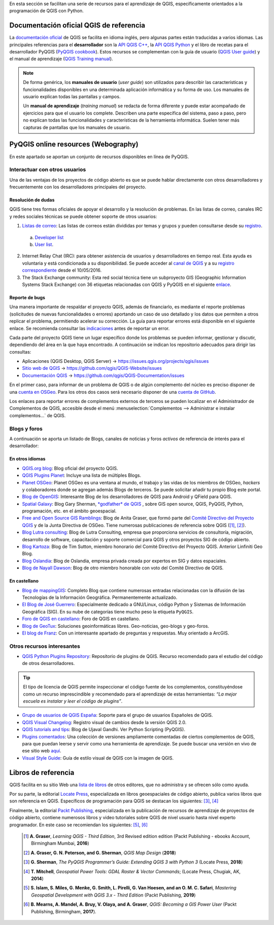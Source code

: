 .. _cap2_documentacion:

En esta sección se facilitan una serie de recursos para el aprendizaje de QGIS, específicamente
orientados a la programación de QGIS con Python.

.. image:: images/documentation_scheme.png

Documentación oficial QGIS de referencia
****************************************
La `documentación oficial <http://www.qgis.org/en/docs/index.html>`_ de QGIS se facilita en idioma inglés,
pero algunas partes están traducidas a varios idiomas. Las principales referencias para el **desarrollador**
son la `API QGIS C++ <https://qgis.org/api/3.10/>`_,
la `API QGIS Python <https://qgis.org/pyqgis/3.10/>`_ y el libro de recetas para el desarrollador PyQGIS
(`PyQGIS cookbook <https://docs.qgis.org/3.10/es/docs/pyqgis_developer_cookbook/>`_).
Estos recursos se complementan con la guía de usuario
(`QGIS User guide <https://docs.qgis.org/3.10/es/docs/user_manual/>`_) y el manual de aprendizaje
(`QGIS Training manual <https://docs.qgis.org/3.10/es/docs/training_manual/>`_).

.. note::   De forma genérica, los **manuales de usuario** (*user guide*) son utilizados para
            describir las características y funcionalidades disponibles en una determinada aplicación informática
            y su forma de uso. Los manuales de usuario explican todas las pantallas y campos.

            Un **manual de aprendizaje** (*training manual*) se redacta de forma diferente y puede estar acompañado
            de ejercicios para que el usuario los complete. Describen una parte específica del sistema, paso a paso,
            pero no explican todas las funcionalidades y características de la herramienta informática.
            Suelen tener más capturas de pantallas que los manuales de usuario.

PyQGIS online resources (Webography)
************************************
En este apartado se aportan un conjunto de recursos disponibles en línea de PyQGIS.

Interactuar con otros usuarios
==============================

Una de las ventajas de los proyectos de código abierto es que se puede hablar directamente con otros desarrolladores
y frecuentemente con los desarrolladores principales del proyecto.

Resolución de dudas
-------------------
QGIS tiene tres formas oficiales de apoyar el desarrollo y la resolución de problemas.
En las listas de correo, canales IRC y redes sociales técnicas se puede obtener soporte de otros usuarios:

1.  `Listas de correo <http://qgis.org/en/site/getinvolved/mailinglists.html>`_:
    Las listas de correos están divididas por temas y grupos y pueden consultarse
    desde su `registro`_.

.. _registro: http://osgeo-org.1560.x6.nabble.com/QGIS-f4099105.html

    a. `Developer list <http://lists.osgeo.org/mailman/listinfo/qgis-developer>`_
    b. `User list <http://lists.osgeo.org/mailman/listinfo/qgis-user>`_.

2.  Internet Relay Chat (IRC): para obtener asistencia de usuarios y desarrolladores en tiempo real.
    Esta ayuda es voluntaria y está condicionada a su disponibilidad.
    Se puede acceder al `canal de QGIS <http://webchat.freenode.net/?channels=#qgis>`_ y
    a su `registro correspondiente <http://irclogs.geoapt.com/qgis/>`_ desde el 10/05/2016.

3.  The Stack Exchange community: Esta red social técnica tiene un subproyecto GIS
    (Geographic Information Systems Stack Exchange) con 36 etiquetas relacionadas con QGIS y PyQGIS en el siguiente
    `enlace <https://gis.stackexchange.com/tags>`_.

Reporte de bugs
---------------
Una manera importante de respaldar el proyecto QGIS, además de financiarlo, es mediante el reporte problemas
(solicitudes de nuevas funcionalidades o errores) aportando un caso de uso detallado y los datos que permiten
a otros replicar el problema, permitiendo acelerar su corrección.
La guía para reportar errores está disponible en el siguiente enlace.
Se recomienda consultar las `indicaciones <https://www.qgis.org/en/site/getinvolved/development/bugreporting.html>`_
antes de reportar un error.

Cada parte del proyecto QGIS tiene un lugar específico donde los problemas
se pueden informar, gestionar y discutir, dependiendo del área en la que haya encontrado.
A continuación se indican los repositorio adecuados para dirigir las consultas:

+ Aplicaciones (QGIS Desktop, QGIS Server) -> https://issues.qgis.org/projects/qgis/issues
+ `Sitio web de QGIS <https://qgis.org>`_ ->  https://github.com/qgis/QGIS-Website/issues
+ `Documentación QGIS <https://docs.qgis.org>`_ -> https://github.com/qgis/QGIS-Documentation/issues

En el primer caso, para informar de un problema de QGIS o de algún complemento del núcleo es preciso disponer de
una `cuenta en OSGeo <https://www.osgeo.org/cgi-bin/ldap_create_user.py>`_.
Para los otros dos casos será necesario disponer de una `cuenta de GitHub <https://github.com/join>`_.

Los enlaces para reportar errores de complementos externos de terceros se pueden localizar en el
Administrador de Complementos de QGIS, accesible desde el menú
:menuselection:`Complementos --> Administrar e instalar complementos...` de QGIS.

Blogs y foros
=============
A continuación se aporta un listado de Blogs, canales de noticias y foros
*activos* de referencia de interés para el desarrollador:

En otros idiomas
----------------

* `QGIS.org blog <http://blog.qgis.org/>`_: Blog oficial del proyecto QGIS.

* `QGIS Plugins Planet <https://plugins.qgis.org/planet/>`_: Incluye una lista de múltiples Blogs.

* `Planet OSGeo <http://planet.osgeo.org/>`_: Planet OSGeo es una ventana al mundo, el trabajo y las vidas de los
  miembros de OSGeo, *hackers* y colaboradores donde se agregan además Blogs de terceros. Se puede solicitar añadir tu propio
  Blog este portal.

* `Blog de OpenGIS <https://www.opengis.ch/blog/>`_: Interesante Blog de los desarrolladores de QGIS para Android
  y QField para QGIS.

* `Spatial Galaxy <http://spatialgalaxy.net/>`_: Blog Gary Sherman, `*godfather* de QGIS <https://www.xyht.com/spatial-itgis/godfather-of-qgis>`_ ,
  sobre GIS open source, QGIS, PyQGIS, Python, programación, etc. en el ámbito geoespacial.

* `Free and Open Source GIS Ramblings <https://anitagraser.com/>`_: Blog de Anita Graser, que formó parte del
  `Comité Directivo del Proyecto QGIS <https://www.qgis.org/es/site/getinvolved/governance/governance.html>`_
  y de la Junta Directiva de OSGeo. Tiene numerosas publicaciones de referencia sobre QGIS ([#]_, [#]_).

* `Blog Lutra consulting <https://www.lutraconsulting.co.uk/blog/>`_: Blog de Lutra Consulting,
  empresa que proporciona servicios de consultoría, migración, desarrollo de software, capacitación y
  soporte comercial para QGIS y otros proyectos SIG de código abierto.

* `Blog Kartoza <http://kartoza.com/en/blog/>`_: Blog de Tim Sutton, miembro honorario del
  Comité Directivo del Proyecto QGIS. Anterior Linfiniti Geo Blog.

* `Blog Oslandia <https://oslandia.com/en/blog/>`_: Blog de Oslandia, empresa privada creada por expertos en SIG y
  datos espaciales.

* `Blog de Nayall Dawson <http://nyalldawson.net/>`_: Blog de otro miembro honorable con voto del
  Comité Directivo de QGIS.

En castellano
-------------

* `Blog de mappingGIS <https://mappinggis.com/blog/>`_: Completo Blog que contiene numerosas entradas relacionadas
  con la difusión de las Tecnologías de la Información Geográfica. Permanentemente actualizado.
* `El Blog de José Guerrero <https://joseguerreroa.wordpress.com/>`_: Especialmente dedicado a GNU/Linux, código
  Python y Sistemas de Información Geográfica (SIG). En su nube de categorías tiene mucho peso la etiqueta ``PyQGIS``.
* `Foro de QGIS en castellano <https://giseros.com/>`_: Foro de QGIS en castellano.
* `Blog de GeoTux <http://geotux.tuxfamily.org/>`_: Soluciones geoinformáticas libres. Geo-noticias,
  geo-blogs y geo-foros.
* `El blog de Franz <https://acolita.com/category/sig/qgis/>`_: Con un interesante apartado de preguntas y respuestas.
  Muy orientado a ArcGIS.

Otros recursos interesantes
===========================

* `QGIS Python Plugins Repository <https://plugins.qgis.org/plugins/>`_: Repositorio de plugins de QGIS. Recurso
  recomendado para el estudio del código de otros desarrolladores.

.. tip::    El tipo de licencia de QGIS permite inspeccionar el
            código fuente de los complementos, constituyéndose como un recurso imprescindible
            y recomendado para el aprendizaje de estas herramientas:
            *“La mejor escuela es instalar y leer el código de plugins”*.

* `Grupo de usuarios de QGIS España <http://qgis.es/>`_: Soporte para el grupo de usuarios Españoles de QGIS.
* `QGIS Visual Changelog <https://www.qgis.org/es/site/forusers/visualchangelogs.html>`_: Registro visual de cambios
  desde la versión QGIS 2.0.
* `QGIS tutorials and tips <http://www.qgistutorials.com/en/>`_: Blog de Ujaval Gandhi. Ver Python Scripting (PyQGIS).
* `Plugins comentados <https://github.com/volaya/commented-qgis-plugins>`_: Una colección de versiones
  ampliamente comentadas de ciertos complementos de QGIS, para que puedan leerse y servir como una
  herramienta de aprendizaje. Se puede buscar una versión en vivo de ese sitio web
  `aquí <https://volaya.github.io/commented-qgis-plugins/>`_.
* `Visual Style Guide <https://qgis.org/en/site/getinvolved/styleguide.html#original>`_: Guía de estilo visual de QGIS
  con la imagen de QGIS.


Libros de referencia
********************
QGIS facilita en su sitio Web una `lista de libros <https://www.qgis.org/es/site/forusers/books/index.html>`_
de otros editores, que no administra y se ofrecen sólo como ayuda.

Por su parte, la editorial `Locate Press <https://locatepress.com/books>`_, especializada
en libros geoespaciales de código abierto, publica varios libros que son referencia en QGIS.
Específicos de programación para QGIS se destacan los siguientes: [#]_, [#]_

Finalmente, la editorial `Packt Publishing <https://www.packtpub.com>`_,
especializada en la publicación de recursos de aprendizaje de proyectos de código abierto,
contiene numerosos libros y video tutoriales sobre QGIS de nivel usuario hasta nivel experto programador.
En este caso se recomiendan los siguientes: [#]_, [#]_

  .. [#]    **A. Graser**, *Learning QGIS - Third Edition*, 3rd Revised edition edition
            (Packt Publishing - ebooks Account, Birmingham Mumbai, **2016**)

  .. [#]    **A. Graser, G. N. Peterson, and G. Sherman**, *QGIS Map Design* (**2018**)

  .. [#]    **G. Sherman**, *The PyQGIS Programmer’s Guide: Extending QGIS 3 with Python 3* (Locate Press, **2018**)

  .. [#]    **T. Mitchell**, *Geospatial Power Tools: GDAL Raster & Vector Commands*; (Locate Press, Chugiak, AK, **2014**)

  .. [#]    **S. Islam, S. Miles, G. Menke, G. Smith, L. Pirelli, G. Van Hoesen, and  an O. M. C. Safari**,
            *Mastering Geospatial Development with QGIS 3.x - Third Edition* (Packt Publishing, **2019**)

  .. [#]    **B. Mearns, A. Mandel, A. Bruy, V. Olaya, and A. Graser**, *QGIS: Becoming a GIS Power User*
            (Packt Publishing, Birmingham, **2017**).